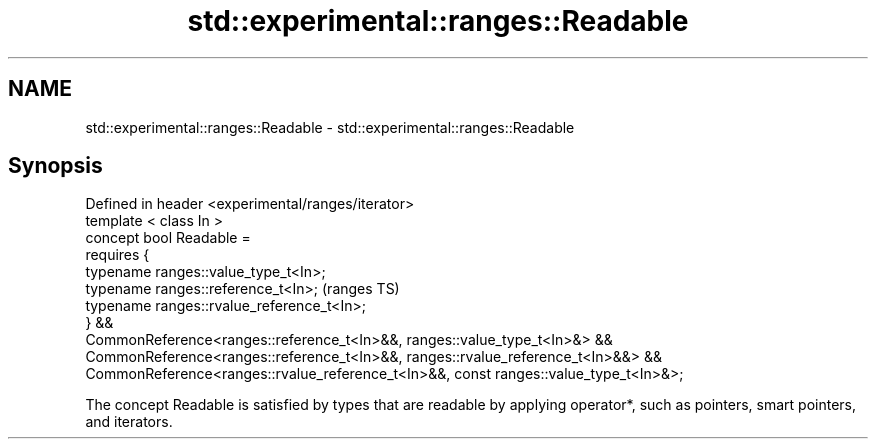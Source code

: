 .TH std::experimental::ranges::Readable 3 "2020.03.24" "http://cppreference.com" "C++ Standard Libary"
.SH NAME
std::experimental::ranges::Readable \- std::experimental::ranges::Readable

.SH Synopsis

  Defined in header <experimental/ranges/iterator>
  template < class In >
  concept bool Readable =
  requires {
  typename ranges::value_type_t<In>;
  typename ranges::reference_t<In>;                                                    (ranges TS)
  typename ranges::rvalue_reference_t<In>;
  } &&
  CommonReference<ranges::reference_t<In>&&, ranges::value_type_t<In>&> &&
  CommonReference<ranges::reference_t<In>&&, ranges::rvalue_reference_t<In>&&> &&
  CommonReference<ranges::rvalue_reference_t<In>&&, const ranges::value_type_t<In>&>;

  The concept Readable is satisfied by types that are readable by applying operator*, such as pointers, smart pointers, and iterators.



